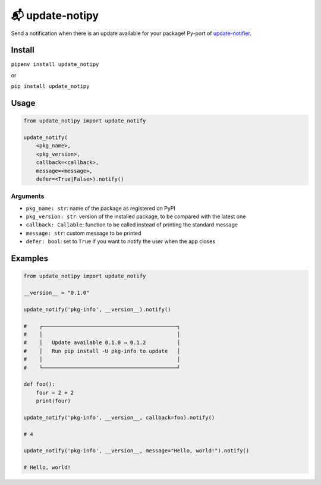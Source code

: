 📬 update-notipy
================

Send a notification when there is an update available for your package!
Py-port of `update-notifier <https://github.com/yeoman/update-notifier>`_.


Install
-------

``pipenv install update_notipy``

or

``pip install update_notipy``

Usage
-----

.. code-block:: python

    from update_notipy import update_notify

    update_notify(
        <pkg_name>,
        <pkg_version>,
        callback=<callback>,
        message=<message>,
        defer=<True|False>).notify()

Arguments
~~~~~~~~~

- ``pkg_name: str``: name of the package as registered on PyPI
- ``pkg_version: str``: version of the installed package, to be compared with the latest one
- ``callback: Callable``: function to be called instead of printing the standard message
- ``message: str``: custom message to be printed
- ``defer: bool``: set to ``True`` if you want to notify the user when the app closes

Examples
--------

.. code-block:: python

    from update_notipy import update_notify

    __version__ = "0.1.0"

    update_notify('pkg-info', __version__).notify()

    #    ┌───────────────────────────────────────────┐
    #    │                                           │
    #    │   Update available 0.1.0 → 0.1.2          │
    #    │   Run pip install -U pkg-info to update   │
    #    │                                           │
    #    └───────────────────────────────────────────┘

    def foo():
        four = 2 + 2
        print(four)

    update_notify('pkg-info', __version__, callback=foo).notify()

    # 4

    update_notify('pkg-info', __version__, message="Hello, world!").notify()

    # Hello, world!



